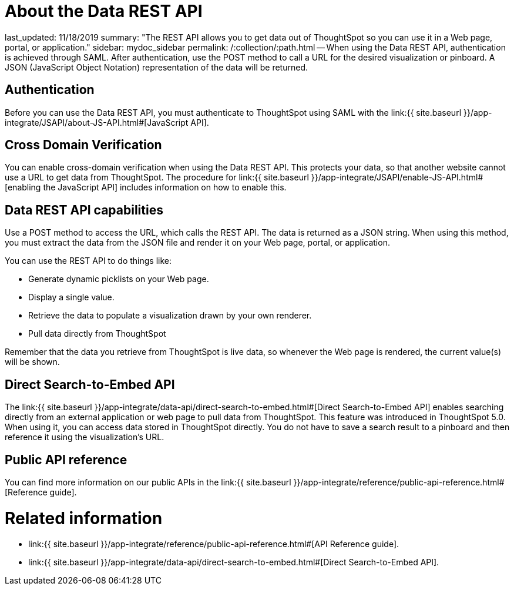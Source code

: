 = About the Data REST API

last_updated: 11/18/2019 summary: "The REST API allows you to get data out of ThoughtSpot so you can use it in a Web page, portal, or application." sidebar: mydoc_sidebar permalink: /:collection/:path.html -- When using the Data REST API, authentication is achieved through SAML.
After authentication, use the POST method to call a URL for the desired visualization or pinboard.
A JSON (JavaScript Object Notation) representation of the data will be returned.

== Authentication

Before you can use the Data REST API, you must authenticate to ThoughtSpot using SAML with the link:{{ site.baseurl }}/app-integrate/JSAPI/about-JS-API.html#[JavaScript API].

== Cross Domain Verification

You can enable cross-domain verification when using the Data REST API.
This protects your data, so that another website cannot use a URL to get data from ThoughtSpot.
The procedure for link:{{ site.baseurl }}/app-integrate/JSAPI/enable-JS-API.html#[enabling the JavaScript API] includes information on how to enable this.

== Data REST API capabilities

Use a POST method to access the URL, which calls the REST API.
The data is returned as a JSON string.
When using this method, you must extract the data from the JSON file and render it on your Web page, portal, or application.

You can use the REST API to do things like:

* Generate dynamic picklists on your Web page.
* Display a single value.
* Retrieve the data to populate a visualization drawn by your own renderer.
* Pull data directly from ThoughtSpot

Remember that the data you retrieve from ThoughtSpot is live data, so whenever the Web page is rendered, the current value(s) will be shown.

== Direct Search-to-Embed API

The link:{{ site.baseurl }}/app-integrate/data-api/direct-search-to-embed.html#[Direct Search-to-Embed API] enables searching directly from an external application or web page to pull data from ThoughtSpot.
This feature was introduced in ThoughtSpot 5.0.
When using it, you can access data stored in ThoughtSpot directly.
You do not have to save a search result to a pinboard and then reference it using the visualization's URL.

== Public API reference

You can find more information on our public APIs in the link:{{ site.baseurl }}/app-integrate/reference/public-api-reference.html#[Reference guide].

= Related information

* link:{{ site.baseurl }}/app-integrate/reference/public-api-reference.html#[API Reference guide].
* link:{{ site.baseurl }}/app-integrate/data-api/direct-search-to-embed.html#[Direct Search-to-Embed API].
